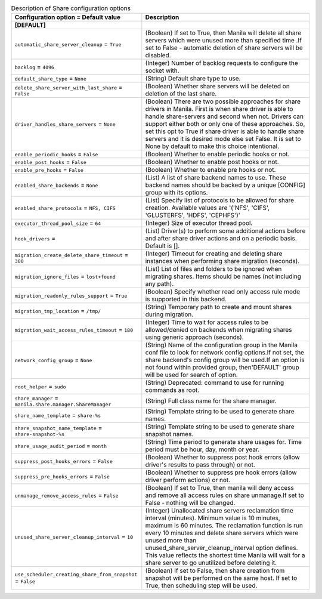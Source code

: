 ..
    Warning: Do not edit this file. It is automatically generated from the
    software project's code and your changes will be overwritten.

    The tool to generate this file lives in openstack-doc-tools repository.

    Please make any changes needed in the code, then run the
    autogenerate-config-doc tool from the openstack-doc-tools repository, or
    ask for help on the documentation mailing list, IRC channel or meeting.

.. _manila-share:

.. list-table:: Description of Share configuration options
   :header-rows: 1
   :class: config-ref-table

   * - Configuration option = Default value
     - Description
   * - **[DEFAULT]**
     -
   * - ``automatic_share_server_cleanup`` = ``True``
     - (Boolean) If set to True, then Manila will delete all share servers which were unused more than specified time .If set to False - automatic deletion of share servers will be disabled.
   * - ``backlog`` = ``4096``
     - (Integer) Number of backlog requests to configure the socket with.
   * - ``default_share_type`` = ``None``
     - (String) Default share type to use.
   * - ``delete_share_server_with_last_share`` = ``False``
     - (Boolean) Whether share servers will be deleted on deletion of the last share.
   * - ``driver_handles_share_servers`` = ``None``
     - (Boolean) There are two possible approaches for share drivers in Manila. First is when share driver is able to handle share-servers and second when not. Drivers can support either both or only one of these approaches. So, set this opt to True if share driver is able to handle share servers and it is desired mode else set False. It is set to None by default to make this choice intentional.
   * - ``enable_periodic_hooks`` = ``False``
     - (Boolean) Whether to enable periodic hooks or not.
   * - ``enable_post_hooks`` = ``False``
     - (Boolean) Whether to enable post hooks or not.
   * - ``enable_pre_hooks`` = ``False``
     - (Boolean) Whether to enable pre hooks or not.
   * - ``enabled_share_backends`` = ``None``
     - (List) A list of share backend names to use. These backend names should be backed by a unique [CONFIG] group with its options.
   * - ``enabled_share_protocols`` = ``NFS, CIFS``
     - (List) Specify list of protocols to be allowed for share creation. Available values are '('NFS', 'CIFS', 'GLUSTERFS', 'HDFS', 'CEPHFS')'
   * - ``executor_thread_pool_size`` = ``64``
     - (Integer) Size of executor thread pool.
   * - ``hook_drivers`` =
     - (List) Driver(s) to perform some additional actions before and after share driver actions and on a periodic basis. Default is [].
   * - ``migration_create_delete_share_timeout`` = ``300``
     - (Integer) Timeout for creating and deleting share instances when performing share migration (seconds).
   * - ``migration_ignore_files`` = ``lost+found``
     - (List) List of files and folders to be ignored when migrating shares. Items should be names (not including any path).
   * - ``migration_readonly_rules_support`` = ``True``
     - (Boolean) Specify whether read only access rule mode is supported in this backend.
   * - ``migration_tmp_location`` = ``/tmp/``
     - (String) Temporary path to create and mount shares during migration.
   * - ``migration_wait_access_rules_timeout`` = ``180``
     - (Integer) Time to wait for access rules to be allowed/denied on backends when migrating shares using generic approach (seconds).
   * - ``network_config_group`` = ``None``
     - (String) Name of the configuration group in the Manila conf file to look for network config options.If not set, the share backend's config group will be used.If an option is not found within provided group, then'DEFAULT' group will be used for search of option.
   * - ``root_helper`` = ``sudo``
     - (String) Deprecated: command to use for running commands as root.
   * - ``share_manager`` = ``manila.share.manager.ShareManager``
     - (String) Full class name for the share manager.
   * - ``share_name_template`` = ``share-%s``
     - (String) Template string to be used to generate share names.
   * - ``share_snapshot_name_template`` = ``share-snapshot-%s``
     - (String) Template string to be used to generate share snapshot names.
   * - ``share_usage_audit_period`` = ``month``
     - (String) Time period to generate share usages for. Time period must be hour, day, month or year.
   * - ``suppress_post_hooks_errors`` = ``False``
     - (Boolean) Whether to suppress post hook errors (allow driver's results to pass through) or not.
   * - ``suppress_pre_hooks_errors`` = ``False``
     - (Boolean) Whether to suppress pre hook errors (allow driver perform actions) or not.
   * - ``unmanage_remove_access_rules`` = ``False``
     - (Boolean) If set to True, then manila will deny access and remove all access rules on share unmanage.If set to False - nothing will be changed.
   * - ``unused_share_server_cleanup_interval`` = ``10``
     - (Integer) Unallocated share servers reclamation time interval (minutes). Minimum value is 10 minutes, maximum is 60 minutes. The reclamation function is run every 10 minutes and delete share servers which were unused more than unused_share_server_cleanup_interval option defines. This value reflects the shortest time Manila will wait for a share server to go unutilized before deleting it.
   * - ``use_scheduler_creating_share_from_snapshot`` = ``False``
     - (Boolean) If set to False, then share creation from snapshot will be performed on the same host. If set to True, then scheduling step will be used.
